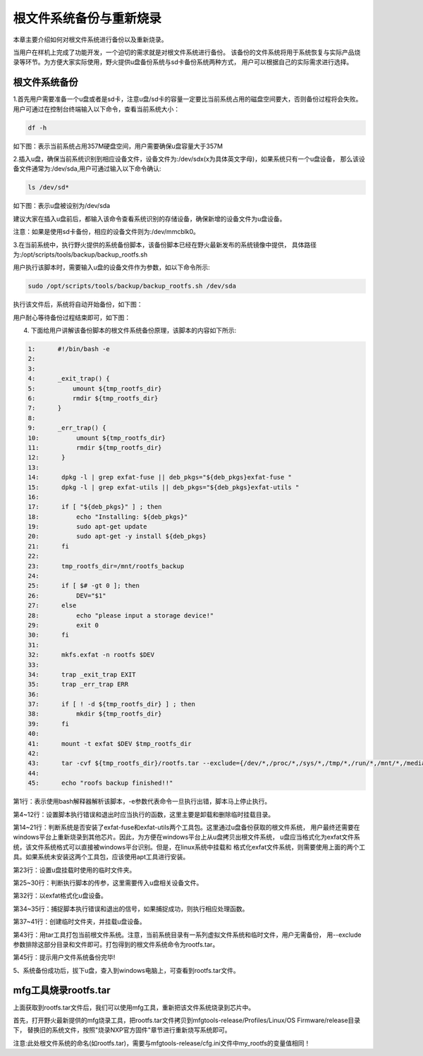 .. vim: syntax=rst

根文件系统备份与重新烧录
----------

本章主要介绍如何对根文件系统进行备份以及重新烧录。

当用户在样机上完成了功能开发，一个迫切的需求就是对根文件系统进行备份。
该备份的文件系统将用于系统恢复与实际产品烧录等环节。为方便大家实际使用，野火提供u盘备份系统与sd卡备份系统两种方式，
用户可以根据自己的实际需求进行选择。

根文件系统备份
===============

1.首先用户需要准备一个u盘或者是sd卡，注意u盘/sd卡的容量一定要比当前系统占用的磁盘空间要大，否则备份过程将会失败。
用户可通过在控制台终端输入以下命令，查看当前系统大小：

.. code:: bash

    df -h

如下图：表示当前系统占用357M硬盘空间，用户需要确保u盘容量大于357M

.. image:: media/check_system_vol.png
   :align: center
   :alt: 未找到图片00|


2.插入u盘，确保当前系统识别到相应设备文件，设备文件为:/dev/sdx(x为具体英文字母)，如果系统只有一个u盘设备，
那么该设备文件通常为:/dev/sda,用户可通过输入以下命令确认:

.. code:: bash

    ls /dev/sd*

如下图：表示u盘被设别为/dev/sda

.. image:: media/check_sd_card.png
   :align: center
   :alt: 未找到图片00|


建议大家在插入u盘前后，都输入该命令查看系统识别的存储设备，确保新增的设备文件为u盘设备。

注意：如果是使用sd卡备份，相应的设备文件则为:/dev/mmcblk0。

3.在当前系统中，执行野火提供的系统备份脚本，该备份脚本已经在野火最新发布的系统镜像中提供，
具体路径为:/opt/scripts/tools/backup/backup_rootfs.sh

用户执行该脚本时，需要输入u盘的设备文件作为参数，如以下命令所示:

.. code:: bash

   sudo /opt/scripts/tools/backup/backup_rootfs.sh /dev/sda

执行该文件后，系统将自动开始备份，如下图：

.. image:: media/backup_begin.png
   :align: center
   :alt: 未找到图片00|

用户耐心等待备份过程结束即可，如下图：

.. image:: media/backup_end.png
   :align: center
   :alt: 未找到图片00|


4. 下面给用户讲解该备份脚本的根文件系统备份原理，该脚本的内容如下所示:

.. code:: bash

    1:      #!/bin/bash -e
    2:  
    3:      
    4:      _exit_trap() {
    5:          umount ${tmp_rootfs_dir}
    6:          rmdir ${tmp_rootfs_dir}
    7:      }
    8:  
    9:      _err_trap() {
    10:          umount ${tmp_rootfs_dir}
    11:          rmdir ${tmp_rootfs_dir}
    12:      }
    13:  
    14:      dpkg -l | grep exfat-fuse || deb_pkgs="${deb_pkgs}exfat-fuse "
    15:      dpkg -l | grep exfat-utils || deb_pkgs="${deb_pkgs}exfat-utils "
    16:  
    17:      if [ "${deb_pkgs}" ] ; then
    18:          echo "Installing: ${deb_pkgs}"
    19:          sudo apt-get update
    20:          sudo apt-get -y install ${deb_pkgs}
    21:      fi
    22:  
    23:      tmp_rootfs_dir=/mnt/rootfs_backup
    24:  
    25:      if [ $# -gt 0 ]; then
    26:          DEV="$1"
    27:      else
    28:          echo "please input a storage device!"
    29:          exit 0
    30:      fi
    31:  
    32:      mkfs.exfat -n rootfs $DEV
    33:  
    34:      trap _exit_trap EXIT
    35:      trap _err_trap ERR
    36:  
    37:      if [ ! -d ${tmp_rootfs_dir} ] ; then
    38:          mkdir ${tmp_rootfs_dir}
    39:      fi
    40:  
    41:      mount -t exfat $DEV $tmp_rootfs_dir
    42:  
    43:      tar -cvf ${tmp_rootfs_dir}/rootfs.tar --exclude={/dev/*,/proc/*,/sys/*,/tmp/*,/run/*,/mnt/*,/media/*,/lost+found,/boot} /*
    44:  
    45:      echo "roofs backup finished!!"

第1行：表示使用bash解释器解析该脚本，-e参数代表命令一旦执行出错，脚本马上停止执行。

第4~12行：设置脚本执行错误和退出时应当执行的函数，这里主要是卸载和删除临时挂载目录。

第14~21行：判断系统是否安装了exfat-fuse和exfat-utils两个工具包。这里通过u盘备份获取的根文件系统，
用户最终还需要在windows平台上重新烧录到其他芯片。因此，为方便在windows平台上从u盘拷贝出根文件系统，
u盘应当格式化为exfat文件系统，该文件系统格式可以直接被windows平台识别。但是，在linux系统中挂载和
格式化exfat文件系统，则需要使用上面的两个工具。如果系统未安装这两个工具包，应该使用apt工具进行安装。

第23行：设置u盘挂载时使用的临时文件夹。

第25~30行：判断执行脚本的传参，这里需要传入u盘相关设备文件。

第32行：以exfat格式化u盘设备。

第34~35行：捕捉脚本执行错误和退出的信号，如果捕捉成功，则执行相应处理函数。

第37~41行：创建临时文件夹，并挂载u盘设备。

第43行：用tar工具打包当前根文件系统。注意，当前系统目录有一系列虚拟文件系统和临时文件，用户无需备份，
用--exclude参数排除这部分目录和文件即可。打包得到的根文件系统命令为rootfs.tar。

第45行：提示用户文件系统备份完毕!

5、系统备份成功后，拔下u盘，查入到windows电脑上，可查看到rootfs.tar文件。

mfg工具烧录rootfs.tar
=====================

上面获取到rootfs.tar文件后，我们可以使用mfg工具，重新把该文件系统烧录到芯片中。

首先，打开野火最新提供的mfg烧录工具，把rootfs.tar文件拷贝到mfgtools-release/Profiles/Linux/OS Firmware/release目录下，
替换旧的系统文件，按照"烧录NXP官方固件"章节进行重新烧写系统即可。

注意:此处根文件系统的命名(如rootfs.tar)，需要与mfgtools-release/cfg.ini文件中my_rootfs的变量值相同！
